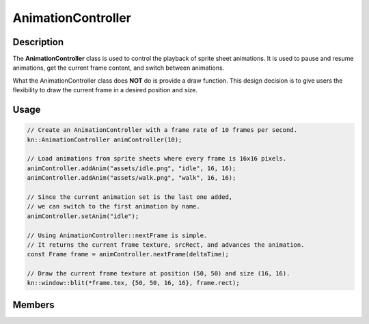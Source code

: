 AnimationController
===================

Description
-----------

The **AnimationController** class is used to control the playback of sprite sheet animations.
It is used to pause and resume animations, get the current frame content, and switch between animations.

What the AnimationController class does **NOT** do is provide a draw function.
This design decision is to give users the flexibility to draw the current frame in a desired position and size.

Usage
-----

.. code-block:: cpp

    // Create an AnimationController with a frame rate of 10 frames per second.
    kn::AnimationController animController(10);

    // Load animations from sprite sheets where every frame is 16x16 pixels.
    animController.addAnim("assets/idle.png", "idle", 16, 16);
    animController.addAnim("assets/walk.png", "walk", 16, 16);

    // Since the current animation set is the last one added,
    // we can switch to the first animation by name.
    animController.setAnim("idle");

    // Using AnimationController::nextFrame is simple.
    // It returns the current frame texture, srcRect, and advances the animation.
    const Frame frame = animController.nextFrame(deltaTime);

    // Draw the current frame texture at position (50, 50) and size (16, 16).
    kn::window::blit(*frame.tex, {50, 50, 16, 16}, frame.rect);

Members
-------

.. doxygenclass:: kn::AnimationController
    :members:
